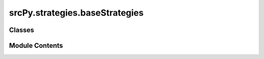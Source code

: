 srcPy.strategies.baseStrategies
===============================

.. py:module:: srcPy.strategies.baseStrategies


Classes
-------

.. autoapisummary::

   srcPy.strategies.baseStrategies.BaseStrategy
   srcPy.strategies.baseStrategies.LogisticRegressionStrategy
   srcPy.strategies.baseStrategies.RandomForestStrategy
   srcPy.strategies.baseStrategies.ARIMAStrategy
   srcPy.strategies.baseStrategies.GARCHStrategy
   srcPy.strategies.baseStrategies.MovingAverageCrossover
   srcPy.strategies.baseStrategies.RSIStrategy
   srcPy.strategies.baseStrategies.MACDStrategy
   srcPy.strategies.baseStrategies.BollingerBandsStrategy
   srcPy.strategies.baseStrategies.MomentumStrategy
   srcPy.strategies.baseStrategies.MeanReversionStrategy


Module Contents
---------------

.. py:class:: BaseStrategy

   Bases: :py:obj:`backtrader.Strategy`


   Base class to be subclassed for user defined strategies.


   .. py:attribute:: params
      :type:  _typeshed.Incomplete


   .. py:attribute:: order
      :type:  _typeshed.Incomplete


   .. py:attribute:: logger
      :type:  _typeshed.Incomplete


   .. py:method:: get_signal()


   .. py:method:: next()

      This method will be called for all remaining data points when the
      minimum period for all datas/indicators have been meet.



   .. py:method:: calculate_stop_price(is_long)


   .. py:method:: calculate_tp_price(is_long)


   .. py:method:: notify_order(order)

      Receives an order whenever there has been a change in one



.. py:class:: LogisticRegressionStrategy

   Bases: :py:obj:`BaseStrategy`


   Base class to be subclassed for user defined strategies.


   .. py:attribute:: params
      :type:  _typeshed.Incomplete


   .. py:attribute:: model
      :type:  _typeshed.Incomplete


   .. py:attribute:: scaler
      :type:  _typeshed.Incomplete


   .. py:attribute:: df
      :type:  _typeshed.Incomplete


   .. py:attribute:: features
      :type:  _typeshed.Incomplete


   .. py:attribute:: targets
      :type:  _typeshed.Incomplete


   .. py:method:: prenext()

      This method will be called before the minimum period of all
      datas/indicators have been meet for the strategy to start executing



   .. py:method:: next()

      This method will be called for all remaining data points when the
      minimum period for all datas/indicators have been meet.



   .. py:method:: collect_data()


   .. py:method:: get_current_features()


   .. py:method:: get_signal()


.. py:class:: RandomForestStrategy

   Bases: :py:obj:`BaseStrategy`


   Base class to be subclassed for user defined strategies.


   .. py:attribute:: params
      :type:  _typeshed.Incomplete


   .. py:attribute:: model
      :type:  _typeshed.Incomplete


   .. py:attribute:: scaler
      :type:  _typeshed.Incomplete


   .. py:attribute:: df
      :type:  _typeshed.Incomplete


   .. py:attribute:: features
      :type:  _typeshed.Incomplete


   .. py:attribute:: targets
      :type:  _typeshed.Incomplete


   .. py:method:: prenext()

      This method will be called before the minimum period of all
      datas/indicators have been meet for the strategy to start executing



   .. py:method:: next()

      This method will be called for all remaining data points when the
      minimum period for all datas/indicators have been meet.



   .. py:method:: collect_data()


   .. py:method:: get_current_features()


   .. py:method:: get_signal()


.. py:class:: ARIMAStrategy

   Bases: :py:obj:`BaseStrategy`


   Base class to be subclassed for user defined strategies.


   .. py:attribute:: params
      :type:  _typeshed.Incomplete


   .. py:attribute:: history
      :type:  _typeshed.Incomplete


   .. py:attribute:: model
      :type:  _typeshed.Incomplete


   .. py:method:: prenext()

      This method will be called before the minimum period of all
      datas/indicators have been meet for the strategy to start executing



   .. py:method:: next()

      This method will be called for all remaining data points when the
      minimum period for all datas/indicators have been meet.



   .. py:method:: get_signal()


.. py:class:: GARCHStrategy

   Bases: :py:obj:`BaseStrategy`


   Base class to be subclassed for user defined strategies.


   .. py:attribute:: params
      :type:  _typeshed.Incomplete


   .. py:attribute:: returns
      :type:  _typeshed.Incomplete


   .. py:attribute:: model
      :type:  _typeshed.Incomplete


   .. py:method:: prenext()

      This method will be called before the minimum period of all
      datas/indicators have been meet for the strategy to start executing



   .. py:method:: next()

      This method will be called for all remaining data points when the
      minimum period for all datas/indicators have been meet.



   .. py:method:: get_signal()


.. py:class:: MovingAverageCrossover

   Bases: :py:obj:`BaseStrategy`


   Base class to be subclassed for user defined strategies.


   .. py:attribute:: params
      :type:  _typeshed.Incomplete


   .. py:attribute:: sma_short
      :type:  _typeshed.Incomplete


   .. py:attribute:: sma_long
      :type:  _typeshed.Incomplete


   .. py:method:: get_signal()


.. py:class:: RSIStrategy

   Bases: :py:obj:`BaseStrategy`


   Base class to be subclassed for user defined strategies.


   .. py:attribute:: params
      :type:  _typeshed.Incomplete


   .. py:attribute:: rsi
      :type:  _typeshed.Incomplete


   .. py:method:: get_signal()


.. py:class:: MACDStrategy

   Bases: :py:obj:`BaseStrategy`


   Base class to be subclassed for user defined strategies.


   .. py:attribute:: params
      :type:  _typeshed.Incomplete


   .. py:attribute:: macd
      :type:  _typeshed.Incomplete


   .. py:method:: get_signal()


.. py:class:: BollingerBandsStrategy

   Bases: :py:obj:`BaseStrategy`


   Base class to be subclassed for user defined strategies.


   .. py:attribute:: params
      :type:  _typeshed.Incomplete


   .. py:attribute:: bbands
      :type:  _typeshed.Incomplete


   .. py:method:: get_signal()


.. py:class:: MomentumStrategy

   Bases: :py:obj:`BaseStrategy`


   Base class to be subclassed for user defined strategies.


   .. py:attribute:: params
      :type:  _typeshed.Incomplete


   .. py:attribute:: roc
      :type:  _typeshed.Incomplete


   .. py:method:: get_signal()


.. py:class:: MeanReversionStrategy

   Bases: :py:obj:`BaseStrategy`


   Base class to be subclassed for user defined strategies.


   .. py:attribute:: params
      :type:  _typeshed.Incomplete


   .. py:attribute:: sma
      :type:  _typeshed.Incomplete


   .. py:attribute:: stddev
      :type:  _typeshed.Incomplete


   .. py:method:: get_signal()


